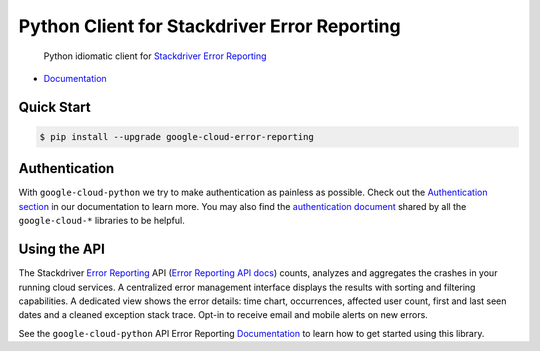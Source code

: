 Python Client for Stackdriver Error Reporting
=============================================

    Python idiomatic client for `Stackdriver Error Reporting`_

.. _Stackdriver Error Reporting: https://cloud.google.com/error-reporting/

|pypi| |versions|

-  `Documentation`_

.. _Documentation: https://googlecloudplatform.github.io/google-cloud-python/stable/error-reporting/usage.html

Quick Start
-----------

.. code-block:: console

    $ pip install --upgrade google-cloud-error-reporting

Authentication
--------------

With ``google-cloud-python`` we try to make authentication as painless as
possible. Check out the `Authentication section`_ in our documentation to
learn more. You may also find the `authentication document`_ shared by all
the ``google-cloud-*`` libraries to be helpful.

.. _Authentication section: https://google-cloud-python.readthedocs.io/en/latest/core/auth.html
.. _authentication document: https://github.com/GoogleCloudPlatform/gcloud-common/tree/master/authentication

Using the API
-------------

The Stackdriver `Error Reporting`_ API (`Error Reporting API docs`_)
counts, analyzes and aggregates the crashes in your running cloud services.
A centralized error management interface displays the results with sorting
and filtering capabilities. A dedicated view shows the error details: time
chart, occurrences, affected user count, first and last seen dates and a
cleaned exception stack trace. Opt-in to receive email and mobile alerts
on new errors.

.. _Error Reporting: https://cloud.google.com/error-reporting/
.. _Error Reporting API docs: https://cloud.google.com/error-reporting/reference/

See the ``google-cloud-python`` API Error Reporting `Documentation`_ to learn
how to get started using this library.

.. |pypi| image:: https://img.shields.io/pypi/v/google-cloud-error-reporting.svg
   :target: https://pypi.python.org/pypi/google-cloud-error-reporting
.. |versions| image:: https://img.shields.io/pypi/pyversions/google-cloud-error-reporting.svg
   :target: https://pypi.python.org/pypi/google-cloud-error-reporting
